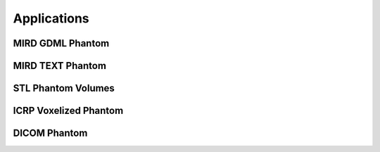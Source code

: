 Applications
============

MIRD GDML Phantom
-----------------

MIRD TEXT Phantom
-------------------

STL Phantom Volumes
-------------------

ICRP Voxelized Phantom 
----------------------

DICOM Phantom
-------------







